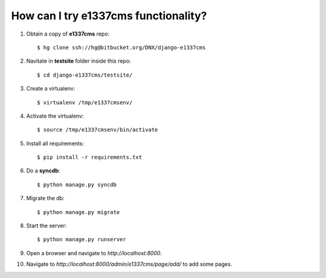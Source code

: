 How can I try e1337cms functionality?
=====================================

#. Obtain a copy of **e1337cms** repo::

    $ hg clone ssh://hg@bitbucket.org/DNX/django-e1337cms

#. Navitate in **testsite** folder inside this repo::

    $ cd django-e1337cms/testsite/

#. Create a virtualenv::

    $ virtualenv /tmp/e1337cmsenv/

#. Activate the virtualenv::

    $ source /tmp/e1337cmsenv/bin/activate

#. Install all requirements::

    $ pip install -r requirements.txt

#. Do a **syncdb**::

    $ python manage.py syncdb

#. Migrate the db::

    $ python manage.py migrate

#. Start the server::

    $ python manage.py runserver

#. Open a browser and navigate to *http://localhost:8000*.

#. Navigate to *http://localhost:8000/admin/e1337cms/page/add/* to add some pages.